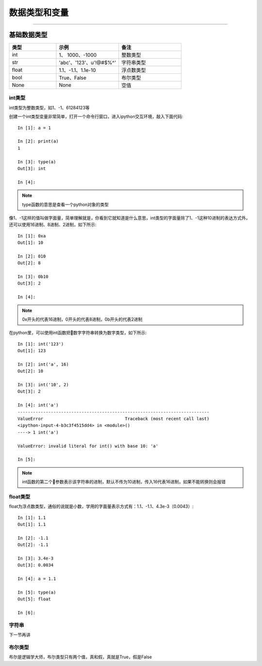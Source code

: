 数据类型和变量
======================================

--------------------------------------

基础数据类型
--------------------------------------

.. list-table::
  :widths: 15 20 20
  :header-rows: 1

  * - 类型
    - 示例
    - 备注
  * - int
    - 1、 1000、-1000
    - 整数类型
  * - str
    - 'abc'、'123'、u'!@#$%^'
    - 字符串类型
  * - float
    - 1.1、-1.1、1.1e-10
    - 浮点数类型
  * - bool
    - True、False
    - 布尔类型
  * - None
    - None
    - 空值

int类型
^^^^^^^^^^^^^^^^^^^^^^^^^^^^^^^^^^^^^^
int类型为整数类型，如1、-1、61284123等

创建一个int类型变量非常简单，打开一个命令行窗口，进入ipython交互环境，敲入下面代码::

    In [1]: a = 1

    In [2]: print(a)
    1

    In [3]: type(a)
    Out[3]: int

    In [4]:

.. note:: type函数的意思是查看一个python对象的类型

像1、-1这样的值叫做字面量，简单理解就是，你看到它就知道是什么意思，int类型的字面量除了1、-1这种10进制的表达方式外，还可以使用16进制、8进制、2进制，如下所示::

    In [1]: 0xa
    Out[1]: 10

    In [2]: 010
    Out[2]: 8

    In [3]: 0b10
    Out[3]: 2

    In [4]:

.. note:: 0x开头的代表16进制，0开头的代表8进制，0b开头的代表2进制

在python里，可以使用int函数把数字字符串转换为数字类型，如下所示::

    In [1]: int('123')
    Out[1]: 123

    In [2]: int('a', 16)
    Out[2]: 10

    In [3]: int('10', 2)
    Out[3]: 2

    In [4]: int('a')
    ---------------------------------------------------------------------------
    ValueError                                Traceback (most recent call last)
    <ipython-input-4-b3c3f4515dd4> in <module>()
    ----> 1 int('a')

    ValueError: invalid literal for int() with base 10: 'a'

    In [5]:

.. note:: int函数的第二个参数表示该字符串的进制，默认不传为10进制，传入16代表16进制，如果不能转换则会报错

float类型
^^^^^^^^^^^^^^^^^^^^^^^^^^^^^^^^^^^^^^
float为浮点数类型，通俗的说就是小数，学用的字面量表示方式有：1.1、-1.1、4.3e-3（0.0043）::

    In [1]: 1.1
    Out[1]: 1.1

    In [2]: -1.1
    Out[2]: -1.1

    In [3]: 3.4e-3
    Out[3]: 0.0034

    In [4]: a = 1.1

    In [5]: type(a)
    Out[5]: float

    In [6]:

字符串
^^^^^^^^^^^^^^^^^^^^^^^^^^^^^^^^^^^^^^
下一节再讲

布尔类型
^^^^^^^^^^^^^^^^^^^^^^^^^^^^^^^^^^^^^^
布尔是逻辑学大师，布尔类型只有两个值，真和假，真就是True，假是False